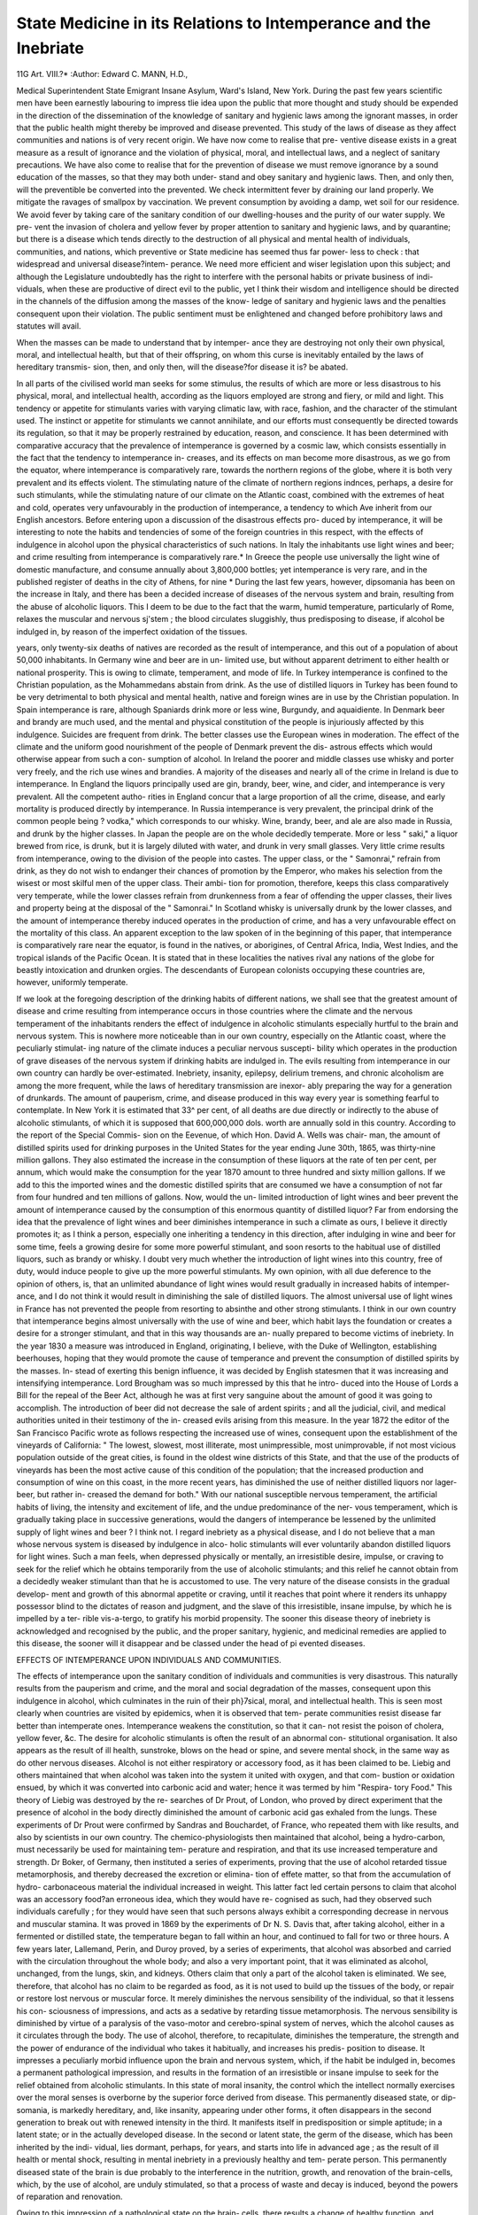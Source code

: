 State Medicine in its Relations to Intemperance and the Inebriate
==================================================================

11G
Art. VIII.?*
:Author: Edward C. MANN, H.D.,

Medical Superintendent State Emigrant Insane Asylum, Ward's Island, New York.
During the past few years scientific men have been earnestly
labouring to impress tlie idea upon the public that more
thought and study should be expended in the direction of the
dissemination of the knowledge of sanitary and hygienic laws
among the ignorant masses, in order that the public health
might thereby be improved and disease prevented. This study
of the laws of disease as they affect communities and nations is
of very recent origin. We have now come to realise that pre-
ventive disease exists in a great measure as a result of ignorance
and the violation of physical, moral, and intellectual laws, and a
neglect of sanitary precautions. We have also come to realise
that for the prevention of disease we must remove ignorance by
a sound education of the masses, so that they may both under-
stand and obey sanitary and hygienic laws. Then, and only
then, will the preventible be converted into the prevented. We
check intermittent fever by draining our land properly. We
mitigate the ravages of smallpox by vaccination. We prevent
consumption by avoiding a damp, wet soil for our residence.
We avoid fever by taking care of the sanitary condition of our
dwelling-houses and the purity of our water supply. We pre-
vent the invasion of cholera and yellow fever by proper attention
to sanitary and hygienic laws, and by quarantine; but there is
a disease which tends directly to the destruction of all physical
and mental health of individuals, communities, and nations,
which preventive or State medicine has seemed thus far power-
less to check : that widespread and universal disease?intem-
perance. We need more efficient and wiser legislation upon this
subject; and although the Legislature undoubtedly has the right
to interfere with the personal habits or private business of indi-
viduals, when these are productive of direct evil to the public,
yet I think their wisdom and intelligence should be directed in
the channels of the diffusion among the masses of the know-
ledge of sanitary and hygienic laws and the penalties consequent
upon their violation. The public sentiment must be enlightened
and changed before prohibitory laws and statutes will avail.

When the masses can be made to understand that by intemper-
ance they are destroying not only their own physical, moral, and
intellectual health, but that of their offspring, on whom this
curse is inevitably entailed by the laws of hereditary transmis-
sion, then, and only then, will the disease?for disease it is?
be abated.

In all parts of the civilised world man seeks for some
stimulus, the results of which are more or less disastrous to his
physical, moral, and intellectual health, according as the
liquors employed are strong and fiery, or mild and light.
This tendency or appetite for stimulants varies with varying
climatic law, with race, fashion, and the character of the
stimulant used. The instinct or appetite for stimulants
we cannot annihilate, and our efforts must consequently be
directed towards its regulation, so that it may be properly
restrained by education, reason, and conscience. It has been
determined with comparative accuracy that the prevalence of
intemperance is governed by a cosmic law, which consists
essentially in the fact that the tendency to intemperance in-
creases, and its effects on man become more disastrous, as we
go from the equator, where intemperance is comparatively rare,
towards the northern regions of the globe, where it is both very
prevalent and its effects violent. The stimulating nature of the
climate of northern regions indnces, perhaps, a desire for such
stimulants, while the stimulating nature of our climate on the
Atlantic coast, combined with the extremes of heat and cold,
operates very unfavourably in the production of intemperance,
a tendency to which Ave inherit from our English ancestors.
Before entering upon a discussion of the disastrous effects pro-
duced by intemperance, it will be interesting to note the habits
and tendencies of some of the foreign countries in this respect,
with the effects of indulgence in alcohol upon the physical
characteristics of such nations. In Italy the inhabitants use
light wines and beer; and crime resulting from intemperance
is comparatively rare.* In Greece the people use universally
the light wine of domestic manufacture, and consume annually
about 3,800,000 bottles; yet intemperance is very rare, and in
the published register of deaths in the city of Athens, for nine
* During the last few years, however, dipsomania has been on the increase in
Italy, and there has been a decided increase of diseases of the nervous system and
brain, resulting from the abuse of alcoholic liquors. This I deem to be due to the
fact that the warm, humid temperature, particularly of Rome, relaxes the muscular
and nervous sj'stem ; the blood circulates sluggishly, thus predisposing to disease,
if alcohol be indulged in, by reason of the imperfect oxidation of the tissues.

years, only twenty-six deaths of natives are recorded as the
result of intemperance, and this out of a population of about
50,000 inhabitants. In Germany wine and beer are in un-
limited use, but without apparent detriment to either health or
national prosperity. This is owing to climate, temperament,
and mode of life. In Turkey intemperance is confined to the
Christian population, as the Mohammedans abstain from drink.
As the use of distilled liquors in Turkey has been found to be
very detrimental to both physical and mental health, native and
foreign wines are in use by the Christian population. In Spain
intemperance is rare, although Spaniards drink more or less
wine, Burgundy, and aquaidiente. In Denmark beer and brandy
are much used, and the mental and physical constitution of the
people is injuriously affected by this indulgence. Suicides are
frequent from drink. The better classes use the European wines
in moderation. The effect of the climate and the uniform
good nourishment of the people of Denmark prevent the dis-
astrous effects which would otherwise appear from such a con-
sumption of alcohol. In Ireland the poorer and middle classes
use whisky and porter very freely, and the rich use wines and
brandies. A majority of the diseases and nearly all of the
crime in Ireland is due to intemperance. In England the
liquors principally used are gin, brandy, beer, wine, and cider,
and intemperance is very prevalent. All the competent autho-
rities in England concur that a large proportion of all the
crime, disease, and early mortality is produced directly by
intemperance. In Russia intemperance is very prevalent, the
principal drink of the common people being ? vodka," which
corresponds to our whisky. Wine, brandy, beer, and ale are
also made in Russia, and drunk by the higher classes. In Japan
the people are on the whole decidedly temperate. More or
less " saki," a liquor brewed from rice, is drunk, but it is largely
diluted with water, and drunk in very small glasses. Very
little crime results from intemperance, owing to the division of
the people into castes. The upper class, or the " Samonrai,"
refrain from drink, as they do not wish to endanger their chances
of promotion by the Emperor, who makes his selection from
the wisest or most skilful men of the upper class. Their ambi-
tion for promotion, therefore, keeps this class comparatively very
temperate, while the lower classes refrain from drunkenness from
a fear of offending the upper classes, their lives and property
being at the disposal of the " Samonrai." In Scotland whisky
is universally drunk by the lower classes, and the amount of
intemperance thereby induced operates in the production of
crime, and has a very unfavourable effect on the mortality of
this class. An apparent exception to the law spoken of in
the beginning of this paper, that intemperance is comparatively
rare near the equator, is found in the natives, or aborigines, of
Central Africa, India, West Indies, and the tropical islands of
the Pacific Ocean. It is stated that in these localities the
natives rival any nations of the globe for beastly intoxication
and drunken orgies. The descendants of European colonists
occupying these countries are, however, uniformly temperate.

If we look at the foregoing description of the drinking habits
of different nations, we shall see that the greatest amount of
disease and crime resulting from intemperance occurs in those
countries where the climate and the nervous temperament of
the inhabitants renders the effect of indulgence in alcoholic
stimulants especially hurtful to the brain and nervous system.
This is nowhere more noticeable than in our own country,
especially on the Atlantic coast, where the peculiarly stimulat-
ing nature of the climate induces a peculiar nervous suscepti-
bility which operates in the production of grave diseases of the
nervous system if drinking habits are indulged in.
The evils resulting from intemperance in our own country
can hardly be over-estimated. Inebriety, insanity, epilepsy,
delirium tremens, and chronic alcoholism are among the more
frequent, while the laws of hereditary transmission are inexor-
ably preparing the way for a generation of drunkards. The
amount of pauperism, crime, and disease produced in this way
every year is something fearful to contemplate. In New York
it is estimated that 33^ per cent, of all deaths are due directly
or indirectly to the abuse of alcoholic stimulants, of which it
is supposed that 600,000,000 dols. worth are annually sold in
this country. According to the report of the Special Commis-
sion on the Eevenue, of which Hon. David A. Wells was chair-
man, the amount of distilled spirits used for drinking purposes
in the United States for the year ending June 30th, 1865, was
thirty-nine million gallons. They also estimated the increase
in the consumption of these liquors at the rate of ten per cent,
per annum, which would make the consumption for the year
1870 amount to three hundred and sixty million gallons. If
we add to this the imported wines and the domestic distilled
spirits that are consumed we have a consumption of not far from
four hundred and ten millions of gallons. Now, would the un-
limited introduction of light wines and beer prevent the amount
of intemperance caused by the consumption of this enormous
quantity of distilled liquor? Far from endorsing the idea
that the prevalence of light wines and beer diminishes
intemperance in such a climate as ours, I believe it
directly promotes it; as I think a person, especially one
inheriting a tendency in this direction, after indulging in
wine and beer for some time, feels a growing desire for some
more powerful stimulant, and soon resorts to the habitual use
of distilled liquors, such as brandy or whisky. I doubt very
much whether the introduction of light wines into this country,
free of duty, would induce people to give up the more powerful
stimulants. My own opinion, with all due deference to the
opinion of others, is, that an unlimited abundance of light
wines would result gradually in increased habits of intemper-
ance, and I do not think it would result in diminishing the sale
of distilled liquors. The almost universal use of light wines in
France has not prevented the people from resorting to absinthe
and other strong stimulants. I think in our own country that
intemperance begins almost universally with the use of wine
and beer, which habit lays the foundation or creates a desire for
a stronger stimulant, and that in this way thousands are an-
nually prepared to become victims of inebriety. In the year
1830 a measure was introduced in England, originating, I
believe, with the Duke of Wellington, establishing beerhouses,
hoping that they would promote the cause of temperance and
prevent the consumption of distilled spirits by the masses. In-
stead of exerting this benign influence, it was decided by English
statesmen that it was increasing and intensifying intemperance.
Lord Brougham was so much impressed by this that he intro-
duced into the House of Lords a Bill for the repeal of the Beer
Act, although he was at first very sanguine about the amount of
good it was going to accomplish. The introduction of beer did
not decrease the sale of ardent spirits ; and all the judicial, civil,
and medical authorities united in their testimony of the in-
creased evils arising from this measure. In the year 1872 the
editor of the San Francisco Pacific wrote as follows respecting
the increased use of wines, consequent upon the establishment of
the vineyards of California: " The lowest, slowest, most illiterate,
most unimpressible, most unimprovable, if not most vicious
population outside of the great cities, is found in the oldest
wine districts of this State, and that the use of the products of
vineyards has been the most active cause of this condition of the
population; that the increased production and consumption of
wine on this coast, in the more recent years, has diminished the
use of neither distilled liquors nor lager-beer, but rather in-
creased the demand for both." With our national susceptible
nervous temperament, the artificial habits of living, the intensity
and excitement of life, and the undue predominance of the ner-
vous temperament, which is gradually taking place in successive
generations, would the dangers of intemperance be lessened by
the unlimited supply of light wines and beer ? I think not. I
regard inebriety as a physical disease, and I do not believe that
a man whose nervous system is diseased by indulgence in alco-
holic stimulants will ever voluntarily abandon distilled liquors
for light wines. Such a man feels, when depressed physically
or mentally, an irresistible desire, impulse, or craving to seek
for the relief which he obtains temporarily from the use of
alcoholic stimulants; and this relief he cannot obtain from a
decidedly weaker stimulant than that he is accustomed to use.
The very nature of the disease consists in the gradual develop-
ment and growth of this abnormal appetite or craving, until it
reaches that point where it renders its unhappy possessor blind
to the dictates of reason and judgment, and the slave of this
irresistible, insane impulse, by which he is impelled by a ter-
rible vis-a-tergo, to gratify his morbid propensity. The sooner
this disease theory of inebriety is acknowledged and recognised
by the public, and the proper sanitary, hygienic, and medicinal
remedies are applied to this disease, the sooner will it disappear
and be classed under the head of pi evented diseases.

EFFECTS OF INTEMPERANCE UPON INDIVIDUALS AND COMMUNITIES.

The effects of intemperance upon the sanitary condition of
individuals and communities is very disastrous. This naturally
results from the pauperism and crime, and the moral and social
degradation of the masses, consequent upon this indulgence in
alcohol, which culminates in the ruin of their ph}7sical, moral,
and intellectual health. This is seen most clearly when
countries are visited by epidemics, when it is observed that tem-
perate communities resist disease far better than intemperate
ones. Intemperance weakens the constitution, so that it can-
not resist the poison of cholera, yellow fever, &c. The desire
for alcoholic stimulants is often the result of an abnormal con-
stitutional organisation. It also appears as the result of ill
health, sunstroke, blows on the head or spine, and severe mental
shock, in the same way as do other nervous diseases. Alcohol
is not either respiratory or accessory food, as it has been
claimed to be. Liebig and others maintained that when alcohol
was taken into the system it united with oxygen, and that com-
bustion or oxidation ensued, by which it was converted into
carbonic acid and water; hence it was termed by him "Respira-
tory Food." This theory of Liebig was destroyed by the re-
searches of Dr Prout, of London, who proved by direct
experiment that the presence of alcohol in the body directly
diminished the amount of carbonic acid gas exhaled from the
lungs. These experiments of Dr Prout were confirmed by
Sandras and Bouchardet, of France, who repeated them with
like results, and also by scientists in our own country. The
chemico-physiologists then maintained that alcohol, being a
hydro-carbon, must necessarily be used for maintaining tem-
perature and respiration, and that its use increased temperature
and strength. Dr Boker, of Germany, then instituted a series
of experiments, proving that the use of alcohol retarded tissue
metamorphosis, and thereby decreased the excretion or elimina-
tion of effete matter, so that from the accumulation of hydro-
carbonaceous material the individual increased in weight. This
latter fact led certain persons to claim that alcohol was an
accessory food?an erroneous idea, which they would have re-
cognised as such, had they observed such individuals carefully ;
for they would have seen that such persons always exhibit a
corresponding decrease in nervous and muscular stamina. It
was proved in 1869 by the experiments of Dr N. S. Davis that,
after taking alcohol, either in a fermented or distilled state, the
temperature began to fall within an hour, and continued to fall
for two or three hours. A few years later, Lallemand, Perin,
and Duroy proved, by a series of experiments, that alcohol was
absorbed and carried with the circulation throughout the whole
body; and also a very important point, that it was eliminated as
alcohol, unchanged, from the lungs, skin, and kidneys. Others
claim that only a part of the alcohol taken is eliminated. We
see, therefore, that alcohol has no claim to be regarded as food,
as it is not used to build up the tissues of the body, or repair or
restore lost nervous or muscular force. It merely diminishes
the nervous sensibility of the individual, so that it lessens his con-
sciousness of impressions, and acts as a sedative by retarding tissue
metamorphosis. The nervous sensibility is diminished by
virtue of a paralysis of the vaso-motor and cerebro-spinal system
of nerves, which the alcohol causes as it circulates through the
body. The use of alcohol, therefore, to recapitulate, diminishes
the temperature, the strength and the power of endurance of
the individual who takes it habitually, and increases his predis-
position to disease. It impresses a peculiarly morbid influence
upon the brain and nervous system, which, if the habit be
indulged in, becomes a permanent pathological impression, and
results in the formation of an irresistible or insane impulse to
seek for the relief obtained from alcoholic stimulants. In this
state of moral insanity, the control which the intellect normally
exercises over the moral senses is overborne by the superior force
derived from disease. This permanently diseased state, or dip-
somania, is markedly hereditary, and, like insanity, appearing
under other forms, it often disappears in the second generation
to break out with renewed intensity in the third. It manifests
itself in predisposition or simple aptitude; in a latent state; or
in the actually developed disease. In the second or latent state,
the germ of the disease, which has been inherited by the indi-
vidual, lies dormant, perhaps, for years, and starts into life in
advanced age ; as the result of ill health or mental shock,
resulting in mental inebriety in a previously healthy and tem-
perate person. This permanently diseased state of the brain is
due probably to the interference in the nutrition, growth, and
renovation of the brain-cells, which, by the use of alcohol, are
unduly stimulated, so that a process of waste and decay is
induced, beyond the powers of reparation and renovation.

Owing to this impression of a pathological state on the brain-
cells, there results a change of healthy function, and disease is in-
duced. The effect of the alcohol is to cause a change in the
chemical composition of the cerebral cells from the standard of
health, which is the foundation and the starting-point for
organic disease. Owing to long-continued use of alcohol, we
have resulting: Cerebral hyperemia, with symptoms of irrita-
tion, due to increased excitability of the nerve filaments and
ganglion-cells of the brain. At a later stage, we have sym-
ptoms of exhaustion, due to lost excitability of the nerve-
filaments and ganglion-cells, owing to a want of the proper
supply of arterial oxygenated blood to them. Alcohol not only
weakens and impairs the functions of the body, but it causes
grave nervous diseases, such as insanity, epilepsy, and chorea,
and also influences the offspring of intemperate parents in the
most unfavourable manner. The offspring of such parents
inherit a predisposition or aptitude for some form of nervous
disease, the particular form being often determined by causes
subsequent to birth. It may be inebriety, insanity, epilepsy,
chorea, or a proclivity to crime. These children, offspring of
intemperate parents, are generally cursed with a defective, ill-
balanced organisation, and a weakened, if not actually diseased,
nervous system ; as a result of which they are predisposed to
seek for the relief obtained from alcohol, when depressed men-
tally or physically. They soon degenerate, become victims to
the irresistible impulse, and die inebriates. Insanity from
intemperance is on the increase, especially in England, where it
shows an alarming increase, judging from the last reports of one
of the largest asylums, the Crichton Royal Institution, where in
the last five years the admissions due to intemperance have
risen from 8 per cent, to 35 per cent. The Medical Superin-
tendent, Dr Gilchrist, remarks, that " doubtless a more minute
analysis would largely increase the proportion of those in which
the excessive use of stimulants, by the patients themselves, or
by their parents, constitutes an important, if not the primary,
factor in the production of mental disturbance." In order to
successfully combat all these manifold evils which we have seen
result from intemperance, we need to educate the public up to the
universal acceptance of and belief in the fact that alcohol, in-
stead of being a tonic and restorative to the system, is a
narcotico-irritant poison; that it has no analogue in the human
system; and that its continued use will inevitably result, not
only in the impairment of the mental and physical health of
the individual himself, but also that of his offspring. When
the public come to take this view of the subject, and come to
believe that mind and body are debilitated, instead of nourished
and renovated, by the habitual use of alcoholic liquors, public
sentiment will then be adequate, without the necessity of pro-
hibitory laws, to the prevention of intemperance.

INEBRIATE ASYLUMS AND CARE OF TIIE INEBRIATE.

We have already spoken of the necessity of wise legislation
tending to the prevention of intemperance ; but what shall we
do with the Inebriate ? It becomes a grave question relating to
the political economy of the commonwealth as to the annual
loss entailed on the State by the loss of the labour of inebriates.
The average longevity of a man at 20 years of age, if temperate,
has been estimated at 44*2 years; while if intemperate, his
average life is reduced to 15*6 years. If an inebriate at 20
years of age is not reformed or cured, the State loses his earn-
ings for the 44*2 years which he would have made if temperate ;
and there is also an expense entailed, for his care, on his family
or the State, for the 15*6 years remaining as his average life.
When we reflect upon the extent of intemperance throughout
the commonwealth, we see what an immense loss is suffered by
the State by such a waste of productive power, and what a grave
financial problem this subject becomes when viewed in this
light. We need, in every State of our country, to establish
State inebriate hospitals, adapted in construction, location, and
surroundings to the special needs of this class of unfortunates,
so as to enable them, with the assistance of wise superintend-
ence, to regain the lost self-control and manhood, and have
their weakened and diseased minds and bodies properly strength-
ened and cured. In this way a great annual expense would
be saved to every State, by materially lessening the number of
paupers, idiots, and criminals, to say nothing of the destitute
children, and that percentage of the insane who have been ren-
dered so by the abuse of alcohol. If one-tenth part of the sum
annually appropriated in each State to almshouses, hospitals,
prisons and asylums, should be appropriated to the reform and
cure of inebriates, the expenses of the above-named institutions
in a short time would be very much lessened, by the decrease in
admissions, which would be the natural result of a decrease in
the causes of pauperism, crime, and disease. If, in addition to
building inebriate hospitals in every State, the Legislature of
such States would pass such laws as would enable the public
guardians to put into active operation remedial restraint, so that
inebriates should be committed in precisely the same manner as
are the insane, and held for treatment until the superintendent
deemed them fit to take their place in society, we should then
soon have accomplished great good in the permanent reforma-
tion and cure of men who are admitted with broken-down
nervous systems and shattered constitutions. To do this, mili-
tary discipline, good hygienic influences, cheerful, tranquil, and
pleasant surroundings, and regular exercise, both bodily and
mental, are among the indispensable indications for treatment,
while the superintendent will be best able to judge of the special
needs of individual cases. There should be no half-way or sen-
timental measures adopted in the confinement and treatment of
inebriates. The public must understand that inebriation is a
type of insanity, and that in all cases prompt and effective
measures will be taken to prevent such individuals from ruining
themselves and injuring society. That in all cases prompt
measures will be taken to confine such persons in an institution
for the cure of inebriates, by law; and that, when there, they
will be under strict discipline, which will require and enforce
both physical and mental labour, as they are a class of patients,
for whom, in my estimation, not less than the insane, physical
and mental labour is absolutely necessary for restoration to
health. An inebriate who is allowed to idle away his time will
never acquire the mental and physical stamina which is re-
quisite for his reformation and cure. He will only degenerate,
and on his discharge will relapse into his former habits. An
inebriate asylum where the patients cannot be detained by law
until cured, loses much of its efficacy. It must be understood
that the inebriate is suffering from a physical disease, and that
he is committed to an inebriate hospital to stay until cured,
whether that cure takes for its completion six weeks or six
years ; and that when in such an institution he is to submit to
the discipline of the house. If the question be raised, How can
you tell whether your patient is cured ? I reply, that when
reasonable hopes are entertained of the cure of a patient,--
when we think that we have given our patient new blood, bone,
muscle, and mind enough to take care of himself, his family,
and his property, then, I would do as I am in the habit of doing
with my insane patients, send them on pass?on trial?still
maintaining a legal control over them, and, when it is clear that
they are going to do well, discharge them. With the insane I
have found this plan to work well; why not with the inebriate
insane, if they are in like manner legally committed upon ad-
mission ? For the successful treatment of inebriety, as with
insanity, it is necessary to send the patient for treatment in the
early and curable stage of the disease. Like insanity, inebriety,
if treated in the early and curable stage, ought to give a much
larger percentage of cures than it now does ; while if the
patients are sent for treatment after years of disease, they pre-
sent small chances for recovery. Yet people do not wish to send
their friends for treatment to such an institution until they
have become confirmed sots, and beyond all hope of reformation
and cure. Such cases should be sent to an asylum, and should
not be allowed to cumber up the wards of an inebriate hospital
where we send patients, not to keep, but to cure and return to
society. Finally, the Legislature should, in dealing with this
question, in addition to legislating in the direction of the dis-
semination of knowledge among the masses, as to the nature
and effects of alcohol, deal with its indiscriminate sale, just
exactly as it does with the sale of arsenic or prussic acid, for it is
just as surely a deadly poison. Arsenic is sometimes used as
food to increase flesh and impart brilliancy to the eye and com-
plexion, but is it not a deadly poison ? Opium and haschish
are also used, for their effects, in the same manner, but is
not their sale restricted, as with all other poisons ? The
Legislature must appreciate the fact that the use of alcohol
is a form of suicide, and must legislate in this direction.
No other form of prohibitory statutes will ever accomplish
the desired result. I have already alluded to the fact that it
becomes at times a very difficult task to convince a man's
family that he is a proper subject for an inebriate asylum. I
deem it a sacred duty that in such cases devolves upon the
governmental authority, to protect society, as in the case of
other insanities, against danger, either existing or being appre-
hended, such as can be avoided by precautionary and preventive
measures, and to protect in his rights of person and property
the individual citizen who, from whatever cause, is unfortunately
so far impaired in his physical, mental, or moral faculties, as to
render his uncontrolled movements alike prejudicial to his own
interests and those of society.
